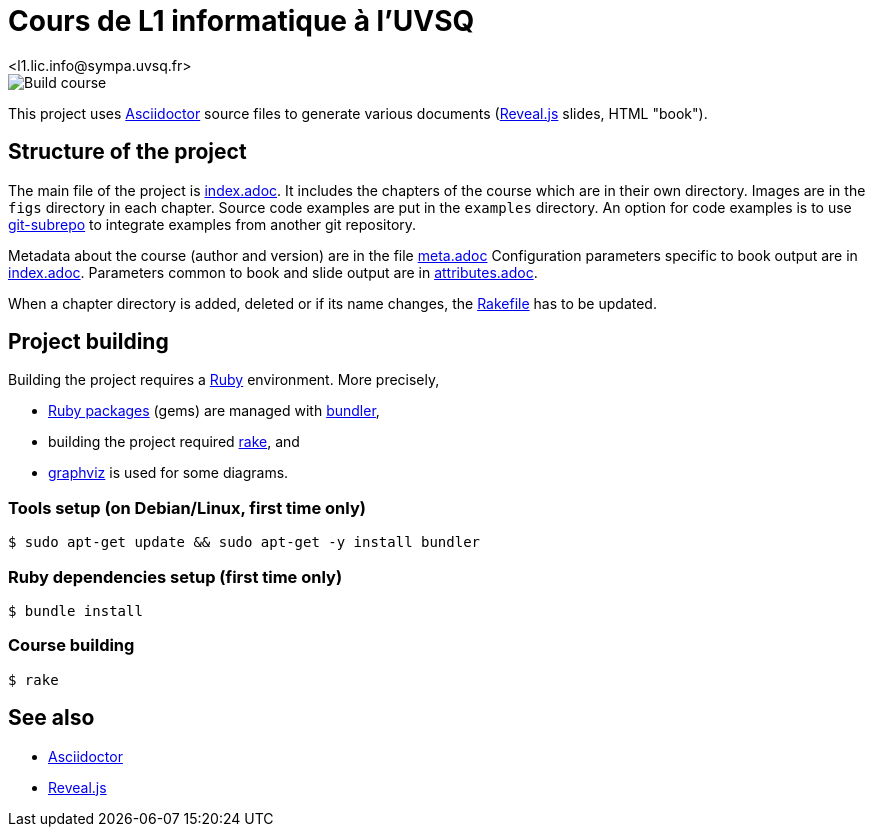 = Cours de L1 informatique à l'UVSQ
<l1.lic.info@sympa.uvsq.fr>

image::https://github.com/uvsq-info/l1-cours/workflows/Build%20course/badge.svg[Build course]

This project uses https://asciidoctor.org/[Asciidoctor] source files to generate various documents (https://revealjs.com/#/[Reveal.js] slides, HTML "book").

== Structure of the project
The main file of the project is link:index.adoc[index.adoc].
It includes the chapters of the course which are in their own directory.
Images are in the `figs` directory in each chapter.
Source code examples are put in the `examples` directory.
An option for code examples is to use https://github.com/ingydotnet/git-subrepo[git-subrepo] to integrate examples from another git repository.

Metadata about the course (author and version) are in the file link:meta.adoc[meta.adoc]
Configuration parameters specific to book output are in link:index.adoc[index.adoc].
Parameters common to book and slide output are in link:attributes.adoc[attributes.adoc].

When a chapter directory is added, deleted or if its name changes, the link:Rakefile[Rakefile] has to be updated.

== Project building
Building the project requires a https://www.ruby-lang.org/[Ruby] environment.
More precisely,

* https://rubygems.org/[Ruby packages] (gems) are managed with https://bundler.io/[bundler],
* building the project required https://ruby.github.io/rake/[rake], and
* http://graphviz.org/[graphviz] is used for some diagrams.

=== Tools setup (on Debian/Linux, first time only)
[source,bash,indent=0]
----
$ sudo apt-get update && sudo apt-get -y install bundler
----

=== Ruby dependencies setup (first time only)
----
$ bundle install
----

=== Course building
----
$ rake
----

== See also
* https://asciidoctor.org/[Asciidoctor]
* https://revealjs.com/#/[Reveal.js]
